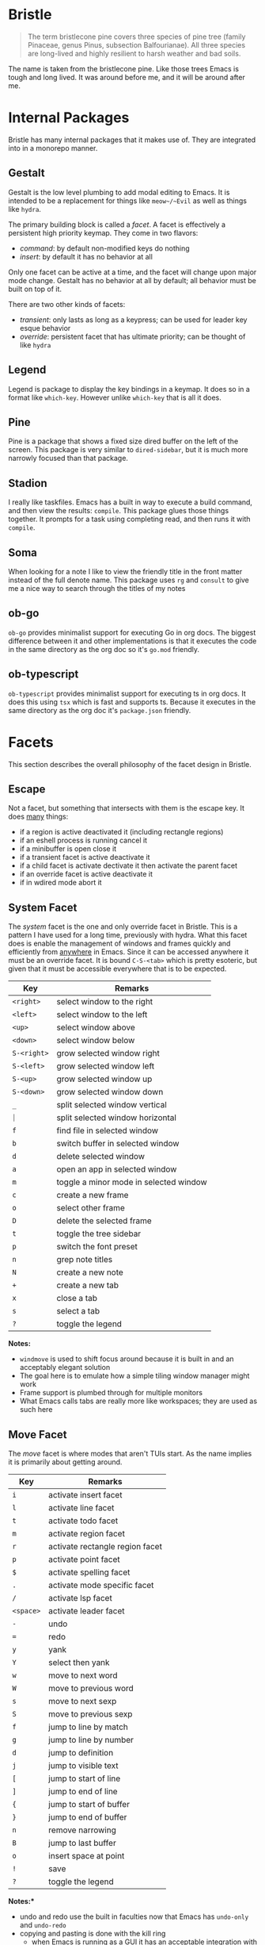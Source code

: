 * Bristle

#+begin_quote
The term bristlecone pine covers three species of pine tree (family Pinaceae, genus Pinus, subsection Balfourianae). All three species are long-lived and highly resilient to harsh weather and bad soils.
#+end_quote

The name is taken from the bristlecone pine. Like those trees Emacs is tough and long lived. It was around before me, and it will be around after me.

* Internal Packages

Bristle has many internal packages that it makes use of. They are integrated into in a monorepo manner.

** Gestalt

Gestalt is the low level plumbing to add modal editing to Emacs. It is intended to be a replacement for things like ~meow~/~Evil~ as well as things like ~hydra~.

The primary building block is called a /facet/. A facet is effectively a persistent high priority keymap. They come in two flavors:

 - /command/: by default non-modified keys do nothing
 - /insert/: by default it has no behavior at all

Only one facet can be active at a time, and the facet will change upon major mode change. Gestalt has no behavior at all by default; all behavior must be built on top of it.

There are two other kinds of facets:

 - /transient/: only lasts as long as a keypress; can be used for leader key esque behavior
 - /override/: persistent facet that has ultimate priority; can be thought of like ~hydra~

** Legend

Legend is package to display the key bindings in a keymap. It does so in a format like ~which-key~. However unlike ~which-key~ that is all it does.

** Pine

Pine is a package that shows a fixed size dired buffer on the left of the screen. This package is very similar to ~dired-sidebar~, but it is much more narrowly focused than that package.

** Stadion

I really like taskfiles. Emacs has a built in way to execute a build command, and then view the results: ~compile~. This package glues those things together. It prompts for a task using completing read, and then runs it with ~compile~.

** Soma

When looking for a note I like to view the friendly title in the front matter instead of the full denote name. This package uses ~rg~ and ~consult~ to give me a nice way to search through the titles of my notes

** ob-go

~ob-go~ provides minimalist support for executing Go in org docs. The biggest difference between it and other implementations is that it executes the code in the same directory as the org doc so it's ~go.mod~ friendly.

** ob-typescript

~ob-typescript~ provides minimalist support for executing ts in org docs. It does this using ~tsx~ which is fast and supports ts. Because it executes in the same directory as the org doc it's ~package.json~ friendly.

* Facets

This section describes the overall philosophy of the facet design in Bristle.

** Escape

Not a facet, but something that intersects with them is the escape key. It does _many_ things:

 - if a region is active deactivated it (including rectangle regions)
 - if an eshell process is running cancel it
 - if a minibuffer is open close it
 - if a transient facet is active deactivate it
 - if a child facet is activate dectivate it then activate the parent facet
 - if an override facet is active deactivate it
 - if in wdired mode abort it

** System Facet

The /system/ facet is the one and only override facet in Bristle. This is a pattern I have used for a long time, previously with hydra. What this facet does is enable the management of windows and frames quickly and efficiently from _anywhere_ in Emacs. Since it can be accessed anywhere it must be an override facet. It is bound ~C-S-<tab>~ which is pretty esoteric, but given that it must be accessible everywhere that is to be expected.

| *Key*       | *Remarks*                              |
|-------------+----------------------------------------|
| ~<right>~   | select window to the right             |
| ~<left>~    | select window to the left              |
| ~<up>~      | select window above                    |
| ~<down>~    | select window below                    |
| ~S-<right>~ | grow selected window right             |
| ~S-<left>~  | grow selected window left              |
| ~S-<up>~    | grow selected window up                |
| ~S-<down>~  | grow selected window down              |
| ~_~         | split selected window vertical         |
| ~⏐~         | split selected window horizontal       |
| ~f~         | find file in selected window           |
| ~b~         | switch buffer in selected window       |
| ~d~         | delete selected window                 |
| ~a~         | open an app in selected window         |
| ~m~         | toggle a minor mode in selected window |
| ~c~         | create a new frame                     |
| ~o~         | select other frame                     |
| ~D~         | delete the selected frame              |
| ~t~         | toggle the tree sidebar                |
| ~p~         | switch the font preset                 |
| ~n~         | grep note titles                       |
| ~N~         | create a new note                      |
| ~+~         | create a new tab                       |
| ~x~         | close a tab                            |
| ~s~         | select a tab                           |
| ~?~         | toggle the legend                      |

*Notes:*

 - ~windmove~ is used to shift focus around because it is built in and an acceptably elegant solution
 - The goal here is to emulate how a simple tiling window manager might work
 - Frame support is plumbed through for multiple monitors
 - What Emacs calls tabs are really more like workspaces; they are used as such here

** Move Facet

The /move/ facet is where modes that aren't TUIs start. As the name implies it is primarily about getting around.

| *Key*     | *Remarks*                       |
|-----------+---------------------------------|
| ~i~       | activate insert facet           |
| ~l~       | activate line facet             |
| ~t~       | activate todo facet             |
| ~m~       | activate region facet           |
| ~r~       | activate rectangle region facet |
| ~p~       | activate point facet            |
| ~$~       | activate spelling facet         |
| ~.~       | activate mode specific facet    |
| ~/~       | activate lsp facet              |
| ~<space>~ | activate leader facet           |
| ~-~       | undo                            |
| ~=~       | redo                            |
| ~y~       | yank                            |
| ~Y~       | select then yank                |
| ~w~       | move to next word               |
| ~W~       | move to previous word           |
| ~s~       | move to next sexp               |
| ~S~       | move to previous sexp           |
| ~f~       | jump to line by match           |
| ~g~       | jump to line by number          |
| ~d~       | jump to definition              |
| ~j~       | jump to visible text            |
| ~[~       | jump to start of line           |
| ~]~       | jump to end of line             |
| ~{~       | jump to start of buffer         |
| ~}~       | jump to end of buffer           |
| ~n~       | remove narrowing                |
| ~B~       | jump to last buffer             |
| ~o~       | insert space at point           |
| ~!~       | save                            |
| ~?~       | toggle the legend               |

*Notes:**

 - undo and redo use the built in faculties now that Emacs has ~undo-only~ and ~undo-redo~
 - copying and pasting is done with the kill ring
   - when Emacs is running as a GUI it has an acceptable integration with system clipboards
 - arrows are still how per char/line movement occurs; I just like them
 - movement commands around things like words and sexps use Emacs built in syntax table facilities
 - many of the jump commands use ~consult~ to give real time feedback for where they are taking you
 - ~avy~ is used to oblivate the mouse when there isn't a clear syntactic 
 - I often find myself jumping back and forth between two files (SUT/tests); the buffer jump command accelerates that
 - When move backward a lot you can simply use caps lock instead of holding shift

** Insert Facet

The /insert/ facet behaves just like Emacs does. As you might imagine it is used to insert text.

The one bit of cleverness it has is the tab key which can do many things:

 - expand template if there is one
 - indent if line is not already indented
 - complete at point

Order matters.
 
** Point Facet

The /point/ facet is used to set a location you want to jump back to quickly. I often find myself going off to review similar code and/or docs, and then jumping back. It is implemented using registers. Each point is assigned a letter starting from ~Z~ down through ~A~. It does this to keep the most recent points on top in completion UIs (bear in mind that a register must be named a single char). The actions in this facet are not particularly repeatable so it is a transient facet.

| *Key* | *Remarks*              |
|-------+------------------------|
| ~a~   | add a point            |
| ~j~   | jump to a point        |
| ~c~   | clear all saved points |

** ~TODO~ Facet

The /todo/ facet is used to move around between todos in a buffer. I make heavy use of todos so I highlight them, and use this facet to review them.

| *Key* | *Remarks*         |
|-------+-------------------|
| ~n~   | next todo         |
| ~p~   | previous todo     |
| ~?~   | toggle the legend |

** Spelling Facet

The /spelling/ facet is used to move around between spelling errors in a buffer, and fix them. It does with the excellent ~jinx~ package which is fast and clever enough to pretty much always have running.

| *Key* | *Remarks*               |
|-------+-------------------------|
| ~n~   | next spelling error     |
| ~p~   | previous spelling error |
| ~c~   | correct spelling error  |
| ~!~   | save                    |
| ~-~   | undo                    |
| ~=~   | redo                    |
| ~?~   | toggle the legend       |

** LSP Facet

Programming language intelligence is provided by language servers using the built in ~elgot~ package. This facet has commands to interact with ~elgot~. These tend to be fire and forget so this is a transient facet.

| *Key* | *Remarks*         |
|-------+-------------------|
| ~d~   | goto definition   |
| ~r~   | find references   |
| ~R~   | rename            |
| ~h~   | open docs         |
| ~?~   | toggle the legend |

** Leader Facet

The leader facet is another idea borrowed from Vim. Basically you can execute a command by initiating a sequence of key presses. This allows you to execute commands without using modifiers. There are some differences in this implementation though:

 - there is no timeout when waiting for the next key press
 - there is visual feedback by way of legend

The leader key is ~<space>~, and this is all implemented using transient facets.

*General:*

| *Sequence*        | *Remarks*                    |
|-------------------+------------------------------|
| ~<space> <space>~ | execute an aribtrary command |
| ~<space> t~       | execute a taskfile task      |
| ~<space> d~       | open a transient for Docker  |
| ~<space> a~       | open a transient for LLMs    |

*File:*

| *Sequence*    | *Remarks*   |
|---------------+-------------|
| ~<space> f f~ | find a file |
| ~<space> f s~ | save        |
| ~<space> f S~ | save all    |

*Buffer:*

| *Sequence*    | *Remarks*         |
|---------------+-------------------|
| ~<space> b b~ | switch buffer     |
| ~<space> b k~ | kill buffer       |

*Help:*

| *Sequence*    | *Remarks*         |
|---------------+-------------------|
| ~<space> h m~ | describe mode     |
| ~<space> h f~ | describe function |
| ~<space> h v~ | describe variable |
| ~<space> h c~ | describe char     |
| ~<space> h s~ | describe symbol   |
| ~<space> h p~ | describe package  |

*Project:*

| *Sequence*    | *Remarks*            |
|---------------+----------------------|
| ~<space> p f~ | find file in project |
| ~<space> p d~ | find dir in project  |
| ~<space> p g~ | grep in project      |
| ~<space> p D~ | dired for project    |
| ~<space> p s~ | eshell for project   |
| ~<space> p l~ | locate for project   |

*Utils*

| *Sequence*    | *Remarks*   |
|---------------+-------------|
| ~<space> u t~ | decode JWT  |
| ~<space> u j~ | format JSON |

*Notes:*

 - I make heave use of taskfiles so there is a command to select a task and then run it with ~compile~
 - I use Docker enough that having ~docker.el~ for a nice Docker TUI is worth it
 - AI is integrated throughout using ~gptel~
 - Project support is a first class citizen; the built in ~project.el~ is used for that
 - I hate having to open a browser for things like parsing a JWT or formatting JSON so there are util functions for stuff like that

** Region Facet

The /region/ facet is used to control the size of the selected region of text, and then act on it. This is _very_ common flow when editing text: select something, and then do something with that selection. This makes that explicit. Regions are built using syntactic elements like words, sexps, and lines. Point and mark swapping is fully supported to allow regions to be built in both directions.

| *Key*         | *Remarks*                                           |
|---------------+-----------------------------------------------------|
| ~i~           | delete region; activate insert facet                |
| ~.~           | mode specific commands                              |
| ~;~           | summarize with AI                                   |
| ~y~           | delete region; yank                                 |
| ~e~           | exchange point and mark                             |
| ~w~           | forward word                                        |
| ~W~           | backward word                                       |
| ~s~           | forward sexp                                        |
| ~S~           | backward sexp                                       |
| ~l~           | forward line                                        |
| ~L~           | backward line                                       |
| ~g~           | forward/backward to line number (relative)          |
| ~b~           | expand to entire buffer                             |
| ~=~           | expand                                              |
| ~-~           | contract                                            |
| ~[~           | beginning of line                                   |
| ~]~           | end of line                                         |
| ~<backspace>~ | delete the region                                   |
| ~c~           | clone the region                                    |
| ~r~           | replace all instances matching region (from prompt) |
| ~k~           | save to kill ring                                   |
| ~K~           | kill                                                |
| ~U~           | move region up                                      |
| ~D~           | move region down                                    |
| ~/~           | toggle comment region                               |
| ~o~           | order lines in region alpha                         |
| ~j~           | join lines in region                                |
| ~<~           | region unindent (rigidly)                           |
| ~>~           | region indent (rigidly)                             |
| ~u~           | uppercase the region                                |
| ~d~           | downcase the region                                 |
| ~n~           | narrow to region                                    |
| ~f~           | remove all matching lines (prompt)                  |
| ~{~           | wrap in {}                                          |
| ~'~           | wrap in ''                                          |
| ~"~           | wrap in ""                                          |
| ~`~           | wrap in ``                                          |
| ~(~           | wrap in ()                                          |
| ~?~           | toggle the legend                                   |

*Notes:*

 - The replace in buffer is not regexp; it is a direct string match
 - While it is best to indent per indentation rules sometimes you just need to rigidly indent/unindent a thing
 - I really like the experience of expanding the region in both direction syntactically; thus I use the excellent ~expreg~

** Rectangle Region Facet

The /rectangle region/ facet is used to control the size of the selected rectangle region of text, and then act on it. Rectangle regions are more narrowly useful than a normal region, but they can be useful or adding remove prefixes.

| *Key*         | *Remarks*         |
|---------------+-------------------|
| ~<backspace>~ | delete region     |
| ~p~           | prefix region     |
| ~n~           | number region     |
| ~?~           | toggle the legend |

** Line Facet

I commonly find myself acting upon a single line of text. The /line/ facet effectively has an implicit region of the current line which it can then act upon

| *Key*         | *Remarks*         |
|---------------+-------------------|
| ~<backspace>~ | delete line       |
| ~c~           | clone line        |
| ~j~           | join line         |
| ~U~           | move line up      |
| ~D~           | move line down    |
| ~-~           | undo              |
| ~=~           | redo              |
| ~?~           | toggle the legend |

** Dired Facet

The /dired/ facet is used to interact with ~dired~. I find that ~dired~ is a surprisingly pleasant file manager to work with.

| *Key*     | *Remarks*                             |
|-----------+---------------------------------------|
| ~i~       | activate wdired mode                  |
| ~<enter>~ | open the current file                 |
| ~R~       | rename current file                   |
| ~D~       | delete current file                   |
| ~C~       | copy current file                     |
| ~+~       | create dir                            |
| ~n~       | create file                           |
| ~M~       | chmod current file                    |
| ~O~       | chown current file                    |
| ~G~       | chgrp current file                    |
| ~S~       | symlink current file                  |
| ~^~       | up to parent                          |
| ~f~       | jump to line by match                 |
| ~g~       | refresh                               |
| ~m~       | mark current file                     |
| ~u~       | unmark current file                   |
| ~U~       | unmark all                            |
| ~%~       | mark by regex                         |
| ~/~       | mark dirs                             |
| ~@~       | mark symlinks                         |
| ~*~       | mark exes                             |
| ~s~       | mark all                              |
| ~!~       | execute shell command                 |
| ~?~       | toggle the legend                     |

 - Left/right movement is disabled; it has no use as dired is line based

** Calc Facet

Emacs has possibly the richest RPN calculator embedded in it. I actually used an RPN calculator all through college so it feels quite natural to me.

| *Key*         | *Remarks*                      |
|---------------+--------------------------------|
| ~<backspace>~ | pop the stack                  |
| ~<return>~    | clone top of stack             |
| ~<tab>~       | swap top two stack items       |
| ~u~           | undo                           |
| ~y~           | yank top of stack              |
| ~'~           | enter a number; push to stack  |
| ~+~           | add top two stack items        |
| ~-~           | subtract top two stack items   |
| ~*~           | multiply top two stack items   |
| ~/~           | divide top two stack items     |
| ~^~           | raise to power                 |
| ~\~           | int divide top two stack items |
| ~%~           | mod top two stack items        |
| ~!~           | factorial top of stack         |
| ~n~           | negate top of stack            |
| ~f~           | floor top of stack             |
| ~c~           | ceiling top of stack           |
| ~p~           | set precision                  |
| ~r~           | set the radix                  |
| ~v~           | convert stack to buffer        |
| ~?~           | toggle the legend              |

*Radix:*

| *Key* | *Remarks* |
|-------+-----------|
| ~r 2~ | binary    |
| ~r 0~ | decimal   |
| ~r 6~ | hex       |

*Binary:*

| *Key* | *Remarks*     |
|-------+---------------|
| ~b a~ | binary and    |
| ~b o~ | binary or     |
| ~x~   | binary xor    |
| ~n~   | binary not    |
| ~l~   | left shift    |
| ~r~   | right shift   |
| ~w~   | set word size |

*Stats:*

| *Key* | *Remarks* |
|-------+-----------|
| ~s a~ | mean      |
| ~s m~ | median    |
| ~s s~ | sum       |
| ~s l~ | max       |

** Org

I make heavy use of org mode for all kinds of writing. Org has substantial structural editing capabilities built in, and over the years I have built quite a lot on top if it. The org facets are substantial, but heavily used.

*General:*

| *Key* | *Remarks*          |
|-------+--------------------|
| ~. d~ | present slide deck |

*Headlines:*

This is a full blown facet; it's started with ~. h~.

| *Key*     | *Remarks*              |
|-----------+------------------------|
| ~n~       | add headline           |
| ~d~       | delete headline        |
| ~e~       | edit headline          |
| ~<left>~  | demote headline        |
| ~<right>~ | promote headline       |
| ~<up>~    | move headline up       |
| ~<down>~  | move headline down     |
| ~a~       | headline priority A    |
| ~b~       | headline priority B    |
| ~c~       | headline priority C    |
| ~r~       | headline priority none |
| ~T~       | headline status TODO   |
| ~D~       | headline status DONE   |
| ~R~       | headline status none   |
| ~t~       | set headline tags      |
| ~p~       | set headline property  |
| ~-~       | undo                   |
| ~=~       | redo                   |

*Plain Lists:*

This is a full blow facet; it's started with ~. p~.

| *Key*      | *Remarks*           |
|------------+---------------------|
| ~u~        | new unordered list  |
| ~o~        | new ordered list    |
| ~n~        | add list item       |
| ~d~        | delete list item    |
| ~e~        | edit list item text |
| ~c~        | toggle checked      |
| ~r~        | remove checkbox     |
| ~<right>~  | demote list item    |
| ~<left>~   | promote list item   |
| ~M-<up>~   | move list item up   |
| ~M-<down>~ | move list item down |
| ~-~        | undo                |
| ~=~        | redo                |
| ~?~        | toggle legend       |

*Tables:*

This is a full blown facet; it's started with ~. t~.

| *Key*    | *Remarks*                           |
|----------+-------------------------------------|
| ~n~      | prompt for dimensions; create table |
| ~e~      | edit cell text                      |
| ~<up>~   | previous cell                       |
| ~<down>~ | next cell                           |
| ~r~      | new row                             |
| ~c~      | new column                          |
| ~d~      | delete row                          |
| ~D~      | delete column                       |
| ~-~      | undo                                |
| ~=~      | redo                                |
| ~?~      | toggle legend                       |

*Visibility:*

This is a full blown facet; it's started with ~. v~.

| *Key*    | *Remarks*         |
|----------+-------------------|
| ~<up>~   | previous headline |
| ~<down>~ | next headline     |
| ~H~      | hide all          |
| ~S~      | show all          |
| ~h~      | hide headline     |
| ~s~      | show headline     |
| ~o~      | enable olivetti   |
| ~?~      | toggle legend     |


*Links:*

| *Key*   | *Remarks*     |
|---------+---------------|
| ~. l h~ | new HTTP link |
| ~. l f~ | new file link |
| ~. l i~ | new image link |
| ~. l n~ | new note link |

*Formatting:*

The formatting is only available when a region is selected.

| *Key* | *Remarks*            |
|-------+----------------------|
| ~. b~ | format bold          |
| ~. i~ | format italic        |
| ~. u~ | format underline     |
| ~. s~ | format strikethrough |
| ~. c~ | format code          |
| ~. r~ | remove formatting    |

*Blocks:*

| *Key*   | *Remarks*       |
|---------+-----------------|
| ~. b q~ | new block quote |

*Latex:*

| *Key*   | *Remarks*             |
|---------+-----------------------|
| ~. x t~ | toggle latex at point |

*HTTP Client:*

| *Key*   | *Remarks*                        |
|---------+----------------------------------|
| ~. c r~ | send request at point            |
| ~. c t~ | add verb tag to current headline |
| ~. c m~ | select and insert an HTTP method |
| ~. c f~ | select and insert a file body    |
| ~. c u~ | insert an URL encoded form body  |
| ~. c v~ | add a verb variable at point     |
| ~. c v~ | set a verb variable              |
| ~. c l~ | list verb variables              |
| ~. c p~ | add verb prelude property        |
| ~. c e~ | export the request at point      |

*Export:*

| *Key*   | *Remarks*     |
|---------+---------------|
| ~. e m~ | export to GFM |


*Source:*

| *Key*   | *Remarks*                     |
|---------+-------------------------------|
| ~. s n~ | add a new source block        |
| ~. s e~ | edit source block at point    |
| ~. s r~ | run the source block at point |


*Notes:*

 - I like presenting from Org, and I used ~dslide~ for that
 - I use org as a Postman esque HTTP client with ~verb~
 - Even if the final artifact is not org I'll often author in org, and then export
 - I like using org as Jupyter style notebook so Babel is hooked up
 - I use Latex to display equations
